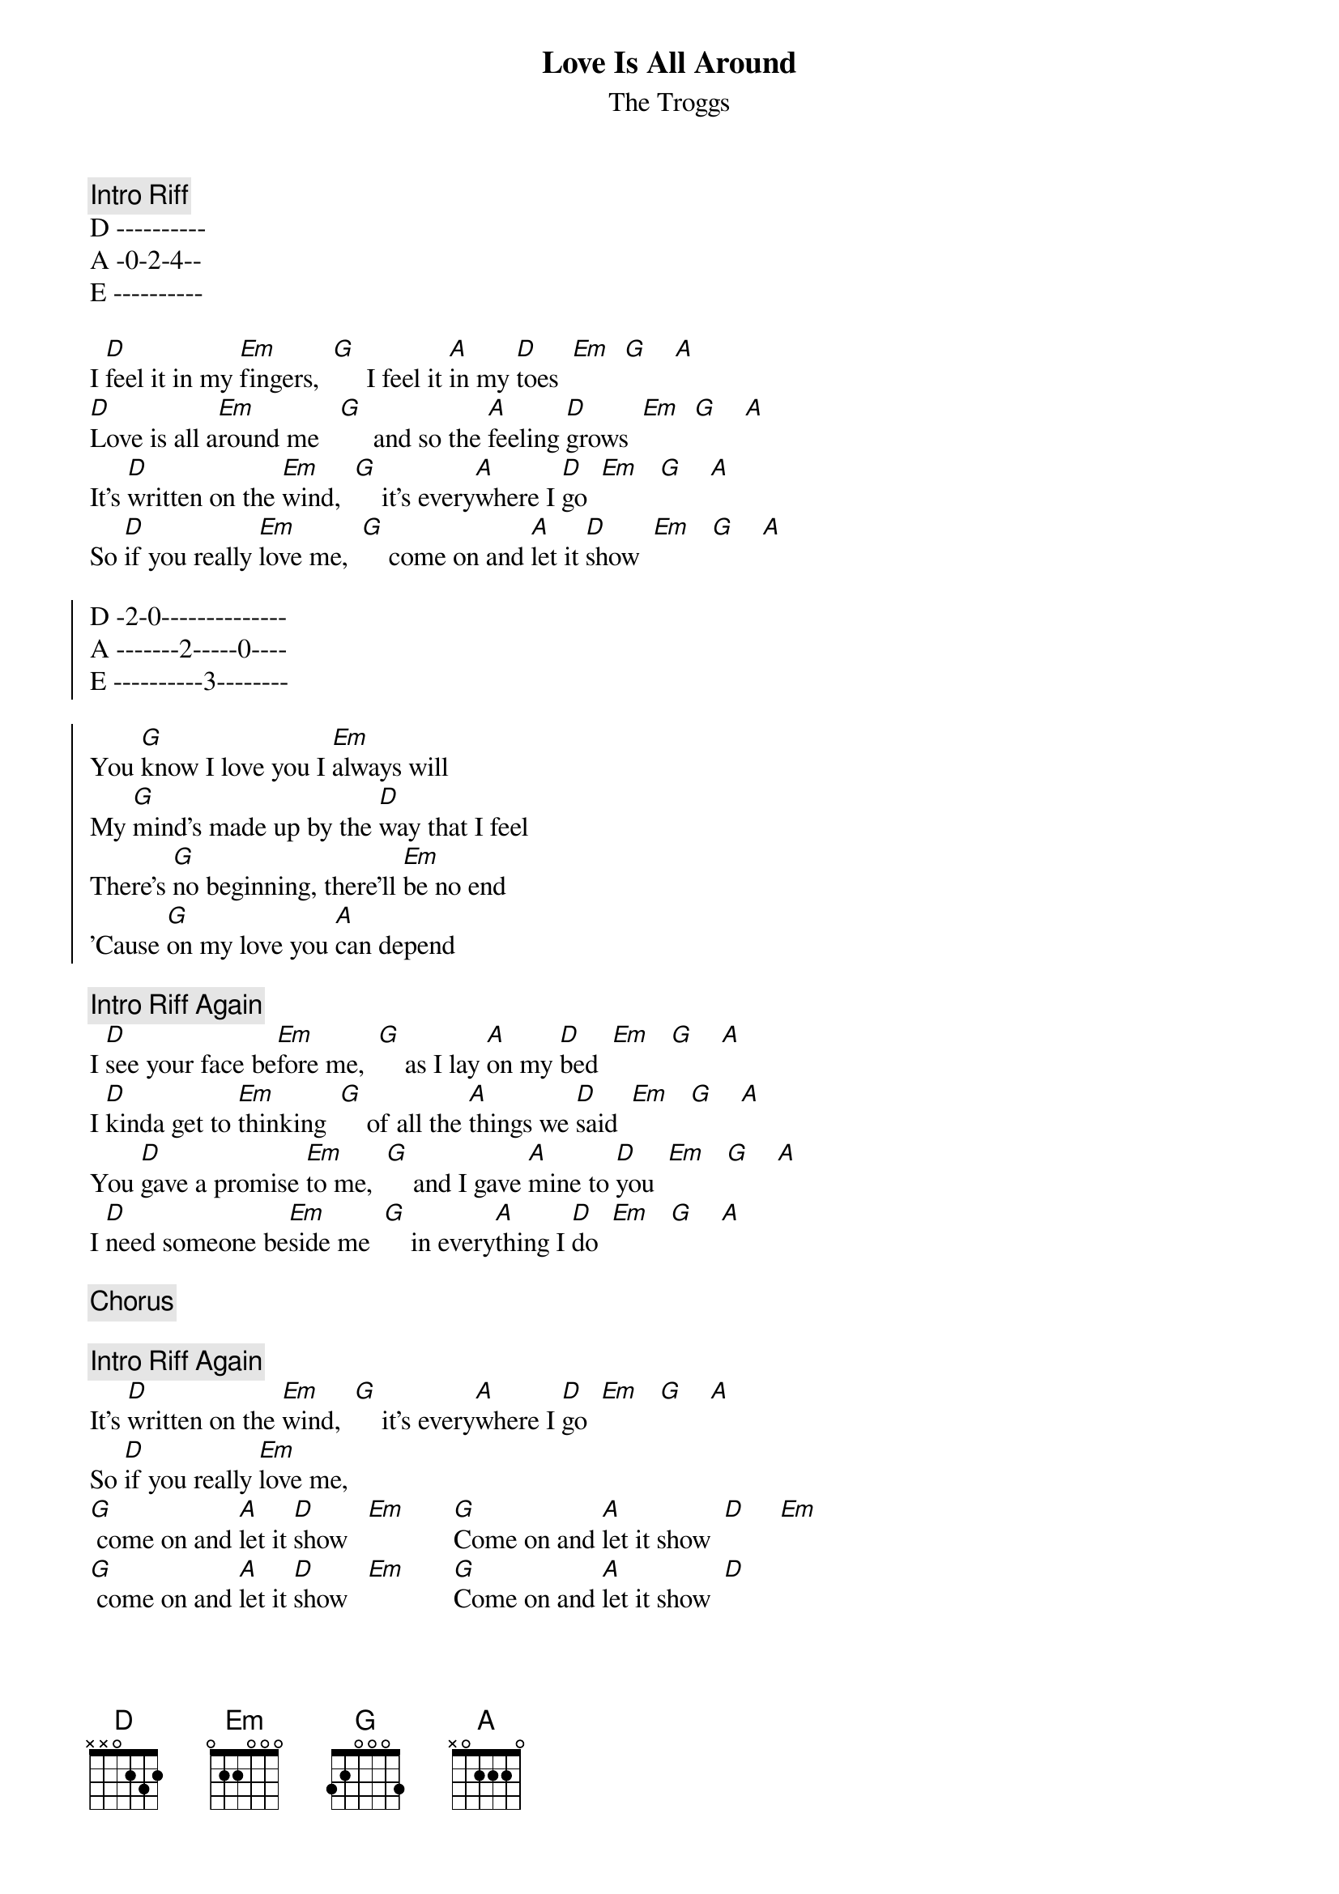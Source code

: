{t:Love Is All Around}
{st:The Troggs}

{c:Intro Riff}
D ----------
A -0-2-4--
E ----------

I [D]feel it in my [Em]fingers,  [G]     I feel it [A]in my [D]toes  [Em]  [G]    [A]
[D]Love is all a[Em]round me   [G]     and so the [A]feeling [D]grows  [Em]  [G]    [A]
It's [D]written on the [Em]wind,  [G]    it's every[A]where I [D]go  [Em]   [G]    [A]
So [D]if you really [Em]love me,  [G]    come on and [A]let it [D]show  [Em]   [G]    [A]

{soc}
D -2-0--------------
A -------2-----0----
E ----------3--------

You [G]know I love you I [Em]always will
My [G]mind's made up by the [D]way that I feel
There's [G]no beginning, there'll [Em]be no end
'Cause [G]on my love you [A]can depend
{eoc}

{c:Intro Riff Again}
I [D]see your face be[Em]fore me,  [G]    as I lay [A]on my [D]bed  [Em]   [G]    [A]
I [D]kinda get to [Em]thinking  [G]    of all the [A]things we [D]said  [Em]   [G]    [A]
You [D]gave a promise [Em]to me,  [G]    and I gave [A]mine to [D]you  [Em]   [G]    [A]
I [D]need someone be[Em]side me  [G]    in every[A]thing I [D]do  [Em]   [G]    [A]

{c:Chorus}

{c:Intro Riff Again}
It's [D]written on the [Em]wind,  [G]    it's every[A]where I [D]go  [Em]   [G]    [A]
So [D]if you really [Em]love me,  
[G] come on and [A]let it [D]show   [Em]       [G]Come on and [A]let it show  [D]     [Em]
[G] come on and [A]let it [D]show   [Em]       [G]Come on and [A]let it show  [D]
